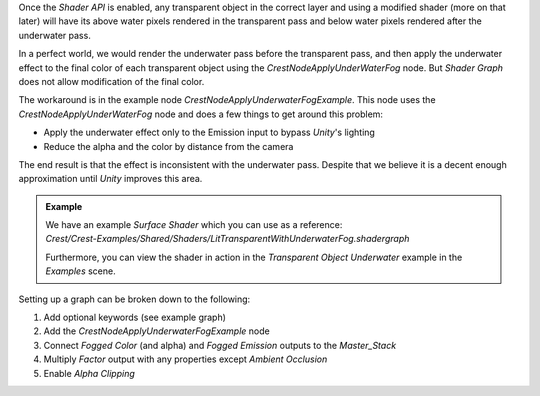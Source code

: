 Once the *Shader API* is enabled, any transparent object in the correct layer and using a modified shader (more on that later) will have its above water pixels rendered in the transparent pass and below water pixels rendered after the underwater pass.

In a perfect world, we would render the underwater pass before the transparent pass, and then apply the underwater effect to the final color of each transparent object using the *CrestNodeApplyUnderWaterFog* node.
But *Shader Graph* does not allow modification of the final color.

The workaround is in the example node *CrestNodeApplyUnderwaterFogExample*.
This node uses the *CrestNodeApplyUnderWaterFog* node and does a few things to get around this problem:

-  Apply the underwater effect only to the Emission input to bypass *Unity*'s lighting
-  Reduce the alpha and the color by distance from the camera

The end result is that the effect is inconsistent with the underwater pass.
Despite that we believe it is a decent enough approximation until *Unity* improves this area.

.. admonition:: Example

    |  We have an example *Surface Shader* which you can use as a reference:
    |  *Crest/Crest-Examples/Shared/Shaders/LitTransparentWithUnderwaterFog.shadergraph*

    Furthermore, you can view the shader in action in the *Transparent Object Underwater* example in the *Examples* scene.

Setting up a graph can be broken down to the following:

1. Add optional keywords (see example graph)
2. Add the *CrestNodeApplyUnderwaterFogExample* node
3. Connect *Fogged Color* (and alpha) and *Fogged Emission* outputs to the `Master_Stack`
4. Multiply *Factor* output with any properties except *Ambient Occlusion*
5. Enable *Alpha Clipping*
